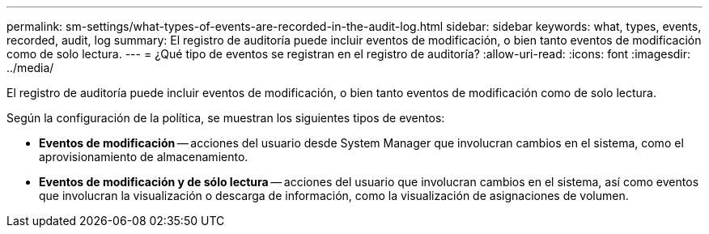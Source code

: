 ---
permalink: sm-settings/what-types-of-events-are-recorded-in-the-audit-log.html 
sidebar: sidebar 
keywords: what, types, events, recorded, audit, log 
summary: El registro de auditoría puede incluir eventos de modificación, o bien tanto eventos de modificación como de solo lectura. 
---
= ¿Qué tipo de eventos se registran en el registro de auditoría?
:allow-uri-read: 
:icons: font
:imagesdir: ../media/


[role="lead"]
El registro de auditoría puede incluir eventos de modificación, o bien tanto eventos de modificación como de solo lectura.

Según la configuración de la política, se muestran los siguientes tipos de eventos:

* *Eventos de modificación* -- acciones del usuario desde System Manager que involucran cambios en el sistema, como el aprovisionamiento de almacenamiento.
* *Eventos de modificación y de sólo lectura* -- acciones del usuario que involucran cambios en el sistema, así como eventos que involucran la visualización o descarga de información, como la visualización de asignaciones de volumen.

